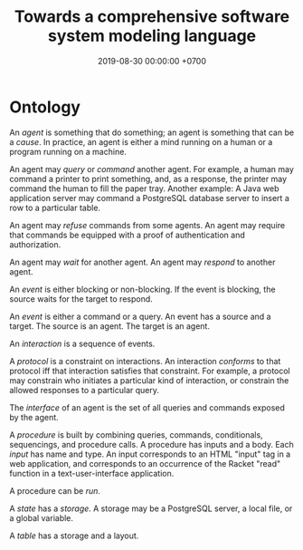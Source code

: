 #+TITLE: Towards a comprehensive software system modeling language
#+DATE: 2019-08-30 00:00:00 +0700
#+PERMALINK: /software-system-model.html
#+OPTIONS: ^:nil
* Ontology
An /agent/ is something that do something; an agent is something that can be a /cause/.
In practice, an agent is either a mind running on a human or a program running on a machine.

An agent may /query/ or /command/ another agent.
For example, a human may command a printer to print something,
and, as a response, the printer may command the human to fill the paper tray.
Another example: A Java web application server may command a PostgreSQL database server to insert a row to a particular table.

An agent may /refuse/ commands from some agents.
An agent may require that commands be equipped with a proof of authentication and authorization.

An agent may /wait/ for another agent.
An agent may /respond/ to another agent.

An /event/ is either blocking or non-blocking.
If the event is blocking, the source waits for the target to respond.

An /event/ is either a command or a query.
An event has a source and a target.
The source is an agent.
The target is an agent.

An /interaction/ is a sequence of events.

A /protocol/ is a constraint on interactions.
An interaction /conforms/ to that protocol iff that interaction satisfies that constraint.
For example, a protocol may constrain who initiates a particular kind of interaction,
or constrain the allowed responses to a particular query.

The /interface/ of an agent is the set of all queries and commands exposed by the agent.

A /procedure/ is built by combining queries, commands, conditionals, sequencings, and procedure calls.
A procedure has inputs and a body.
Each /input/ has name and type.
An input corresponds to an HTML "input" tag in a web application,
and corresponds to an occurrence of the Racket "read" function in a text-user-interface application.

A procedure can be /run/.

A /state/ has a /storage/.
A storage may be a PostgreSQL server, a local file, or a global variable.

A /table/ has a storage and a layout.
